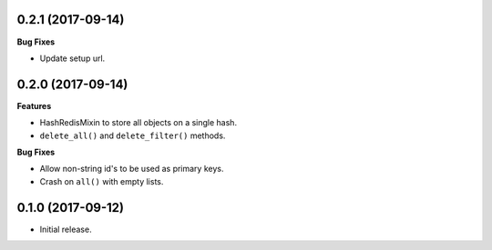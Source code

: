 
0.2.1 (2017-09-14)
------------------

**Bug Fixes**

- Update setup url.


0.2.0 (2017-09-14)
------------------

**Features**

- HashRedisMixin to store all objects on a single hash.
- ``delete_all()`` and ``delete_filter()`` methods.

**Bug Fixes**

- Allow non-string id's to be used as primary keys.
- Crash on ``all()`` with empty lists.


0.1.0 (2017-09-12)
------------------

- Initial release.
